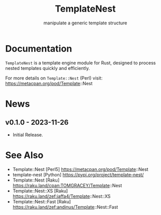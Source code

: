 #+title: TemplateNest
#+subtitle: manipulate a generic template structure

* Documentation

~TemplateNest~ is a template engine module for Rust, designed to process nested
templates quickly and efficiently.

For more details on ~Template::Nest~ (Perl) visit:
https://metacpan.org/pod/Template::Nest

* News

** v0.1.0 - 2023-11-26

+ Initial Release.

* See Also

- Template::Nest [Perl5] https://metacpan.org/pod/Template::Nest
- template-nest [Python] https://pypi.org/project/template-nest/
- Template::Nest [Raku] https://raku.land/cpan:TOMGRACEY/Template::Nest
- Template::Nest::XS [Raku] https://raku.land/zef:jaffa4/Template::Nest::XS
- Template::Nest::Fast [Raku] https://raku.land/zef:andinus/Template::Nest::Fast
